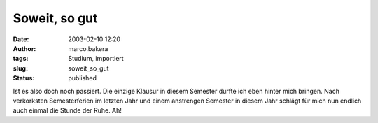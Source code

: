 Soweit, so gut 
==============
:date: 2003-02-10 12:20
:author: marco.bakera
:tags: Studium, importiert
:slug: soweit_so_gut
:status: published

 
..
 .. rubric:: Soweit, so gut
 :name: soweit-so-gut 
 
 .. |image11| 

Ist es also doch noch passiert. Die einzige Klausur in diesem Semester
durfte ich eben hinter mich bringen. Nach verkorksten Semesterferien im
letzten Jahr und einem anstrengen Semester in diesem Jahr schlägt für
mich nun endlich auch einmal die Stunde der Ruhe. Ah!


.. alte Links, die nicht mehr funktionieren
 .. |image11| image:: /web/20041107070549im_/http://members.ping.de:80/~pintman/pix/news_relax.gif
 :width: 150px
 :height: 140px
